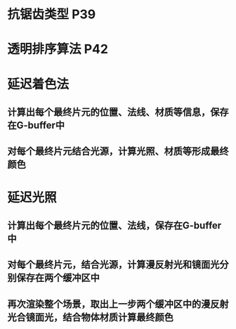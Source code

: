 #+STARTUP: indent
* 抗锯齿类型 P39
* 透明排序算法 P42
* 延迟着色法
** 计算出每个最终片元的位置、法线、材质等信息，保存在G-buffer中
** 对每个最终片元结合光源，计算光照、材质等形成最终颜色
* 延迟光照
** 计算出每个最终片元的位置、法线，保存在G-buffer中
** 对每个最终片元，结合光源，计算漫反射光和镜面光分别保存在两个缓冲区中
** 再次渲染整个场景，取出上一步两个缓冲区中的漫反射光合镜面光，结合物体材质计算最终颜色
